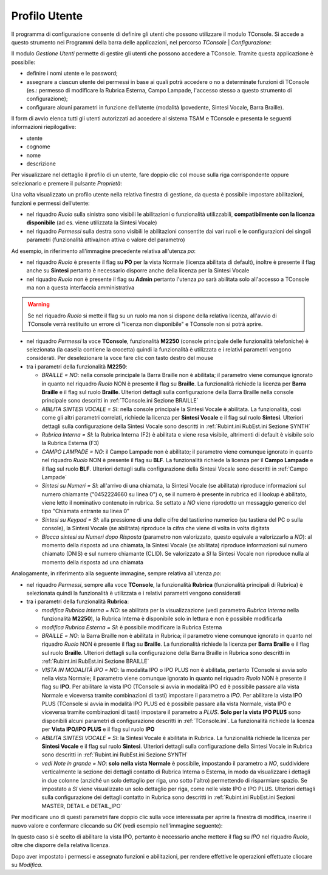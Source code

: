 .. _Profilo Utente:

==============
Profilo Utente
==============

Il programma di configurazione consente di definire gli utenti che possono utilizzare il modulo TConsole.
Si accede a questo strumento nei Programmi della barra delle applicazioni, nel percorso *TConsole* | *Configurazione*:

.. image:: /images/TCONSOLE/INSTALLAZIONE/CONFIGURAZIONE/profilo_utente_menu_Avvio.png

Il modulo *Gestione Utenti* permette di gestire gli utenti che possono accedere a TConsole. Tramite questa applicazione è possibile:

- definire i nomi utente e le password;
- assegnare a ciascun utente dei permessi in base ai quali potrà accedere o no a determinate funzioni di TConsole (es.: permesso di modificare la Rubrica Esterna, Campo Lampade, l'accesso stesso a questo strumento di configurazione);
- configurare alcuni parametri in funzione dell’utente (modalità Ipovedente, Sintesi Vocale, Barra Braille).

.. image:: /images/TCONSOLE/INSTALLAZIONE/CONFIGURAZIONE/profilo_utente1.png

Il form di avvio elenca tutti gli utenti autorizzati ad accedere al sistema TSAM e TConsole e presenta le seguenti informazioni riepilogative:

- utente
- cognome
- nome
- descrizione

.. image:: /images/TCONSOLE/INSTALLAZIONE/CONFIGURAZIONE/profilo_utente2.png

Per visualizzare nel dettaglio il profilo di un utente, fare doppio clic col mouse sulla riga corrispondente oppure selezionarlo e premere il pulsante *Proprietà*:

.. image:: /images/TCONSOLE/INSTALLAZIONE/CONFIGURAZIONE/profilo_utente3.png

Una volta visualizzato un profilo utente nella relativa finestra di gestione, da questa è possibile impostare abilitazioni, funzioni e permessi dell’utente:

- nel riquadro *Ruolo* sulla sinistra sono visibili le abilitazioni o funzionalità utilizzabili, **compatibilmente con la licenza disponibile** (ad es. viene utilizzata la Sintesi Vocale)
- nel riquadro *Permessi* sulla destra sono visibili le abilitazioni consentite dai vari ruoli e le configurazioni dei singoli parametri (funzionalità attiva/non attiva o valore del parametro)

Ad esempio, in riferimento all'immagine precedente relativa all'utenza *po*:

- nel riquadro *Ruolo* è presente il flag su **PO** per la vista Normale (licenza abilitata di default), inoltre è presente il flag anche su **Sintesi** pertanto è necessario disporre anche della licenza per la Sintesi Vocale
- nel riquadro *Ruolo* non è presente il flag su **Admin** pertanto l'utenza *po* sarà abilitata solo all'accesso a TConsole ma non a questa interfaccia amministrativa

.. warning ::
    Se nel riquadro *Ruolo* si mette il flag su un ruolo ma non si dispone della relativa licenza, all'avvio di TConsole verrà restituito un errore di "licenza non disponibile" e TConsole non si potrà aprire.

- nel riquadro *Permessi* la voce **TConsole**, funzionalità **M2250** (console principale delle funzionalità telefoniche) è selezionata (la casella contiene la crocetta) quindi la funzionalità è utilizzata e i relativi parametri vengono considerati. Per deselezionare la voce fare clic con tasto destro del mouse
- tra i parametri della funzionalità **M2250**:

  - *BRAILLE = NO*: nella console principale la Barra Braille non è abilitata; il parametro viene comunque ignorato in quanto nel riquadro *Ruolo* NON è presente il flag su **Braille**. La funzionalità richiede la licenza per **Barra Braille** e il flag sul ruolo **Braille**. Ulteriori dettagli sulla configurazione della Barra Braille nella console principale sono descritti in :ref:`TConsole.ini Sezione BRAILLE`
  - *ABILITA SINTESI VOCALE = SI*: nella console principale la Sintesi Vocale è abilitata. La funzionalità, così come gli altri parametri correlati, richiede la licenza per **Sintesi Vocale** e il flag sul ruolo **Sintesi**. Ulteriori dettagli sulla configurazione della Sintesi Vocale sono descritti in :ref:`Rubint.ini RubEst.ini Sezione SYNTH`
  - *Rubrica Interna = SI*: la Rubrica Interna (F2) è abilitata e viene resa visibile, altrimenti di default è visibile solo la Rubrica Esterna (F3)
  - *CAMPO LAMPADE = NO*: il Campo Lampade non è abilitato; il parametro viene comunque ignorato in quanto nel riquadro *Ruolo* NON è presente il flag su **BLF**. La funzionalità richiede la licenza per il **Campo Lampade** e il flag sul ruolo **BLF**. Ulteriori dettagli sulla configurazione della Sintesi Vocale sono descritti in :ref:`Campo Lampade`
  - *Sintesi su Numeri = SI*: all'arrivo di una chiamata, la Sintesi Vocale (se abilitata) riproduce informazioni sul numero chiamante ("0452224660 su linea 0") o, se il numero è presente in rubrica ed il lookup è abilitato, viene letto il nominativo contenuto in rubrica. Se settato a *NO* viene riprodotto un messaggio generico del tipo "Chiamata entrante su linea 0"
  - *Sintesi su Keypad = SI*: alla pressione di una delle cifre del tastierino numerico (su tastiera del PC o sulla console), la Sintesi Vocale (se abilitata) riproduce la cifra che viene di volta in volta digitata
  - *Blocca sintesi su Numeri dopo Risposta* (parametro non valorizzato, questo equivale a valorizzarlo a *NO*): al momento della risposta ad una chiamata, la Sintesi Vocale (se abilitata) riproduce informazioni sul numero chiamato (DNIS) e sul numero chiamante (CLID). Se valorizzato a *SI* la Sintesi Vocale non riproduce nulla al momento della risposta ad una chiamata

Analogamente, in riferimento alla seguente immagine, sempre relativa all'utenza *po*:

.. image:: /images/TCONSOLE/INSTALLAZIONE/CONFIGURAZIONE/profilo_utente4.png

- nel riquadro *Permessi*, sempre alla voce **TConsole**, la funzionalità **Rubrica** (funzionalità principali di Rubrica) è selezionata quindi la funzionalità è utilizzata e i relativi parametri vengono considerati
- tra i parametri della funzionalità **Rubrica**:

  - *modifica Rubrica Interna = NO*: se abilitata per la visualizzazione (vedi parametro *Rubrica Interna* nella funzionalità **M2250**), la Rubrica Interna è disponibile solo in lettura e non è possibile modificarla
  - *modifica Rubrica Esterna = SI*: è possibile modificare la Rubrica Esterna
  - *BRAILLE = NO*: la Barra Braille non è abilitata in Rubrica; il parametro viene comunque ignorato in quanto nel riquadro *Ruolo* NON è presente il flag su **Braille**. La funzionalità richiede la licenza per **Barra Braille** e il flag sul ruolo **Braille**. Ulteriori dettagli sulla configurazione della Barra Braille in Rubrica sono descritti in :ref:`Rubint.ini RubEst.ini Sezione BRAILLE`
  - *VISTA IN MODALITÀ IPO = NO*: la modalita IPO o IPO PLUS non è abilitata, pertanto TConsole si avvia solo nella vista Normale; il parametro viene comunque ignorato in quanto nel riquadro *Ruolo* NON è presente il flag su **IPO**. Per abilitare la vista IPO (TConsole si avvia in modalità IPO ed è possibile passare alla vista Normale e viceversa tramite combinazioni di tasti) impostare il parametro a *IPO*. Per abilitare la vista IPO PLUS (TConsole si avvia in modalità IPO PLUS ed è possibile passare alla vista Normale, vista IPO e viceversa tramite combinazioni di tasti) impostare il parametro a *PLUS*. **Solo per la vista IPO PLUS** sono disponibili alcuni parametri di configurazione descritti in :ref:`TConsole.ini`. La funzionalità richiede la licenza per **Vista IPO/IPO PLUS** e il flag sul ruolo **IPO**
  - *ABILITA SINTESI VOCALE = SI*: la Sintesi Vocale è abilitata in Rubrica. La funzionalità richiede la licenza per **Sintesi Vocale** e il flag sul ruolo **Sintesi**. Ulteriori dettagli sulla configurazione della Sintesi Vocale in Rubrica sono descritti in :ref:`Rubint.ini RubEst.ini Sezione SYNTH`
  - *vedi Note in grande = NO*: **solo nella vista Normale** è possibile, impostando il parametro a *NO*, suddividere verticalmente la sezione dei dettagli contatto di Rubrica Interna o Esterna, in modo da visualizzare i dettagli in due colonne (anziché un solo dettaglio per riga, uno sotto l'altro) permettendo di risparmiare spazio. Se impostato a *SI* viene visualizzato un solo dettaglio per riga, come nelle viste IPO e IPO PLUS. Ulteriori dettagli sulla configurazione dei dettagli contatto in Rubrica sono descritti in :ref:`Rubint.ini RubEst.ini Sezioni MASTER, DETAIL e DETAIL_IPO`

Per modificare uno di questi parametri fare doppio clic sulla voce interessata per aprire la finestra di modifica, inserire il nuovo valore e confermare cliccando su *OK* (vedi esempio nell'immagine seguente):

.. image:: /images/TCONSOLE/INSTALLAZIONE/CONFIGURAZIONE/profilo_utente5.png

In questo caso si è scelto di abilitare la vista IPO, pertanto è necessario anche mettere il flag su *IPO* nel riquadro *Ruolo*, oltre che disporre della relativa licenza.

Dopo aver impostato i permessi e assegnato funzioni e abilitazioni, per rendere effettive le operazioni effettuate cliccare su *Modifica*.